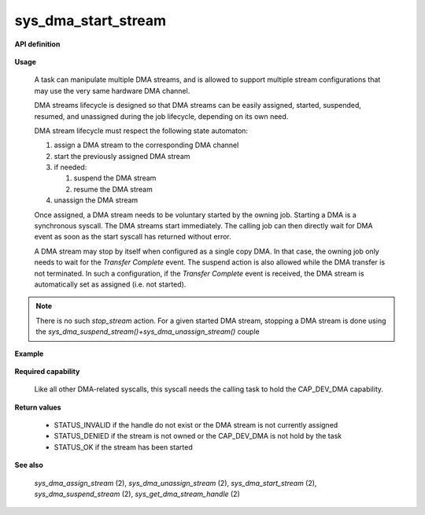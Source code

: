 sys_dma_start_stream
""""""""""""""""""""
.. _uapi_dma_start_stream:

**API definition**

   .. code-block:: c
      :caption: C UAPI for dma_start_stream syscall

      enum Status __sys_dma_start_stream(dmah_t handle);

**Usage**

   A task can manipulate multiple DMA streams, and is allowed to support multiple stream
   configurations that may use the very same hardware DMA channel.

   DMA streams lifecycle is designed so that DMA streams can be easily assigned, started,
   suspended, resumed, and unassigned during the job lifecycle, depending on its own need.

   DMA stream lifecycle must respect the following state automaton:

   1. assign a DMA stream to the corresponding DMA channel
   2. start the previously assigned DMA stream
   3. if needed:

      1. suspend the DMA stream
      2. resume the DMA stream

   4. unassign the DMA stream

   Once assigned, a DMA stream needs to be voluntary started by the owning job.
   Starting a DMA is a synchronous syscall. The DMA streams start immediately. The
   calling job can then directly wait for DMA event as soon as the start syscall
   has returned without error.

   A DMA stream may stop by itself when configured as a single copy DMA. In that case,
   the owning job only needs to wait for the `Transfer Complete` event. The suspend action
   is also allowed while the DMA transfer is not terminated. In such a configuration,
   if the `Transfer Complete` event is received, the DMA stream is automatically set as
   assigned (i.e. not started).


.. note::
    There is no such `stop_stream` action. For a given started DMA stream, stopping
    a DMA stream is done using the `sys_dma_suspend_stream()+sys_dma_unassign_stream()` couple

**Example**

   .. code-block:: C
      :linenos:
      :caption: sample DMA stream start sequence

      #include <uapi.h>

      if (__sys_dma_start_stream(stream_handle) != STATUS_OK) {
         // the channel may be already assigned, unassign first
      }
      if (__sys_wait_for_event(EVENT_TYPE_DMA, WFE_WAIT_FOREVER) != STATUS_OK) {
         // error while waiting for DMA event
      }
      // handle DMA event corresponding to previously started DMA stream
      // [...]

**Required capability**

   Like all other DMA-related syscalls, this syscall needs the calling task to hold the CAP_DEV_DMA capability.

**Return values**

   * STATUS_INVALID if the handle do not exist or the DMA stream is not currently assigned
   * STATUS_DENIED if the stream is not owned or the CAP_DEV_DMA is not hold by the task
   * STATUS_OK if the stream has been started

**See also**

    `sys_dma_assign_stream` (2), `sys_dma_unassign_stream` (2), `sys_dma_start_stream` (2), `sys_dma_suspend_stream` (2),
    `sys_get_dma_stream_handle` (2)
